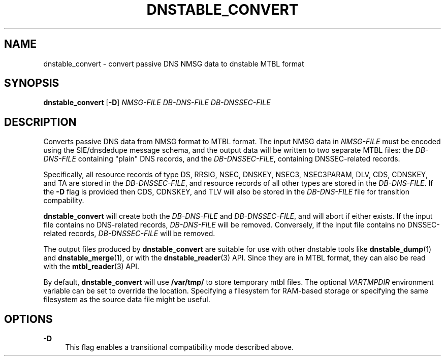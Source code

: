 '\" t
.\"     Title: dnstable_convert
.\"    Author: [FIXME: author] [see http://docbook.sf.net/el/author]
.\" Generator: DocBook XSL Stylesheets v1.79.1 <http://docbook.sf.net/>
.\"      Date: 06/23/2021
.\"    Manual: \ \&
.\"    Source: \ \&
.\"  Language: English
.\"
.TH "DNSTABLE_CONVERT" "1" "06/23/2021" "\ \&" "\ \&"
.\" -----------------------------------------------------------------
.\" * Define some portability stuff
.\" -----------------------------------------------------------------
.\" ~~~~~~~~~~~~~~~~~~~~~~~~~~~~~~~~~~~~~~~~~~~~~~~~~~~~~~~~~~~~~~~~~
.\" http://bugs.debian.org/507673
.\" http://lists.gnu.org/archive/html/groff/2009-02/msg00013.html
.\" ~~~~~~~~~~~~~~~~~~~~~~~~~~~~~~~~~~~~~~~~~~~~~~~~~~~~~~~~~~~~~~~~~
.ie \n(.g .ds Aq \(aq
.el       .ds Aq '
.\" -----------------------------------------------------------------
.\" * set default formatting
.\" -----------------------------------------------------------------
.\" disable hyphenation
.nh
.\" disable justification (adjust text to left margin only)
.ad l
.\" -----------------------------------------------------------------
.\" * MAIN CONTENT STARTS HERE *
.\" -----------------------------------------------------------------
.SH "NAME"
dnstable_convert \- convert passive DNS NMSG data to dnstable MTBL format
.SH "SYNOPSIS"
.sp
\fBdnstable_convert\fR [\fB\-D\fR] \fINMSG\-FILE\fR \fIDB\-DNS\-FILE\fR \fIDB\-DNSSEC\-FILE\fR
.SH "DESCRIPTION"
.sp
Converts passive DNS data from NMSG format to MTBL format\&. The input NMSG data in \fINMSG\-FILE\fR must be encoded using the SIE/dnsdedupe message schema, and the output data will be written to two separate MTBL files: the \fIDB\-DNS\-FILE\fR containing "plain" DNS records, and the \fIDB\-DNSSEC\-FILE\fR, containing DNSSEC\-related records\&.
.sp
Specifically, all resource records of type DS, RRSIG, NSEC, DNSKEY, NSEC3, NSEC3PARAM, DLV, CDS, CDNSKEY, and TA are stored in the \fIDB\-DNSSEC\-FILE\fR, and resource records of all other types are stored in the \fIDB\-DNS\-FILE\fR\&. If the \fB\-D\fR flag is provided then CDS, CDNSKEY, and TLV will also be stored in the \fIDB\-DNS\-FILE\fR file for transition compability\&.
.sp
\fBdnstable_convert\fR will create both the \fIDB\-DNS\-FILE\fR and \fIDB\-DNSSEC\-FILE\fR, and will abort if either exists\&. If the input file contains no DNS\-related records, \fIDB\-DNS\-FILE\fR will be removed\&. Conversely, if the input file contains no DNSSEC\-related records, \fIDB\-DNSSEC\-FILE\fR will be removed\&.
.sp
The output files produced by \fBdnstable_convert\fR are suitable for use with other dnstable tools like \fBdnstable_dump\fR(1) and \fBdnstable_merge\fR(1), or with the \fBdnstable_reader\fR(3) API\&. Since they are in MTBL format, they can also be read with the \fBmtbl_reader\fR(3) API\&.
.sp
By default, \fBdnstable_convert\fR will use \fB/var/tmp/\fR to store temporary mtbl files\&. The optional \fIVARTMPDIR\fR environment variable can be set to override the location\&. Specifying a filesystem for RAM\-based storage or specifying the same filesystem as the source data file might be useful\&.
.SH "OPTIONS"
.PP
\fB\-D\fR
.RS 4
This flag enables a transitional compatibility mode described above\&.
.RE
